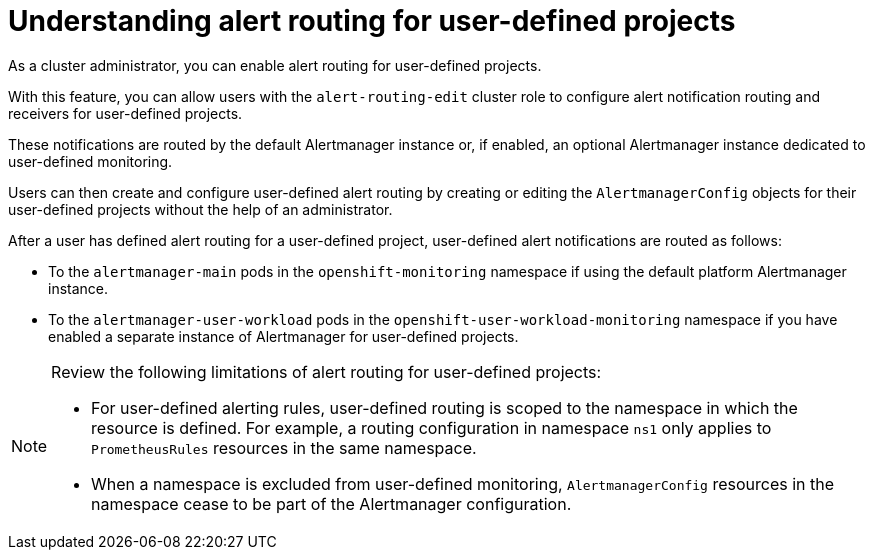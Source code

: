 // Module included in the following assemblies:
//
// * observability/monitoring/enabling-alert-routing-for-user-defined-projects.adoc

:_mod-docs-content-type: CONCEPT
[id="understanding-alert-routing-for-user-defined-projects_{context}"]
= Understanding alert routing for user-defined projects

[role="_abstract"]

ifndef::openshift-dedicated,openshift-rosa,openshift-rosa-hcp[]
As a cluster administrator, you can enable alert routing for user-defined projects.
endif::openshift-dedicated,openshift-rosa,openshift-rosa-hcp[]
ifdef::openshift-dedicated,openshift-rosa,openshift-rosa-hcp[]
As a `dedicated-admin`, you can enable alert routing for user-defined projects.
endif::openshift-dedicated,openshift-rosa,openshift-rosa-hcp[]

With this feature, you can allow users with the `alert-routing-edit` cluster role to configure alert notification routing and receivers for user-defined projects.

ifndef::openshift-dedicated,openshift-rosa,openshift-rosa-hcp[]
These notifications are routed by the default Alertmanager instance or, if enabled, an optional Alertmanager instance dedicated to user-defined monitoring.
endif::openshift-dedicated,openshift-rosa,openshift-rosa-hcp[]
ifdef::openshift-dedicated,openshift-rosa,openshift-rosa-hcp[]
These notifications are routed by an Alertmanager instance dedicated to user-defined monitoring.
endif::openshift-dedicated,openshift-rosa,openshift-rosa-hcp[]

Users can then create and configure user-defined alert routing by creating or editing the `AlertmanagerConfig` objects for their user-defined projects without the help of an administrator.

ifndef::openshift-dedicated,openshift-rosa,openshift-rosa-hcp[]
After a user has defined alert routing for a user-defined project, user-defined alert notifications are routed as follows:

* To the `alertmanager-main` pods in the `openshift-monitoring` namespace if using the default platform Alertmanager instance.

* To the `alertmanager-user-workload` pods in the `openshift-user-workload-monitoring` namespace if you have enabled a separate instance of Alertmanager for user-defined projects.
endif::openshift-dedicated,openshift-rosa,openshift-rosa-hcp[]
ifdef::openshift-dedicated,openshift-rosa,openshift-rosa-hcp[]
After a user has defined alert routing for a user-defined project, user-defined alert notifications are routed to the `alertmanager-user-workload` pods in the `openshift-user-workload-monitoring` namespace.
endif::openshift-dedicated,openshift-rosa,openshift-rosa-hcp[]

[NOTE]
====
Review the following limitations of alert routing for user-defined projects:

* For user-defined alerting rules, user-defined routing is scoped to the namespace in which the resource is defined. For example, a routing configuration in namespace `ns1` only applies to `PrometheusRules` resources in the same namespace.

* When a namespace is excluded from user-defined monitoring, `AlertmanagerConfig` resources in the namespace cease to be part of the Alertmanager configuration.
====
